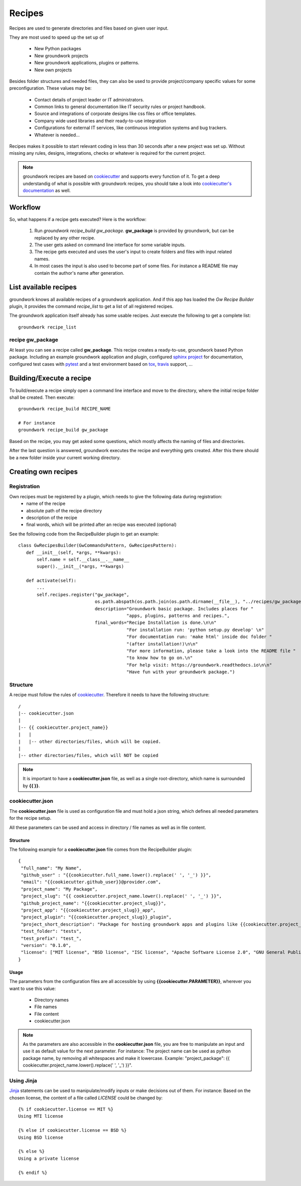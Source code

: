 .. _cookiecutter: https://cookiecutter.readthedocs.io/en/latest/

.. _Jinja: http://jinja.pocoo.org/

.. _recipes:

Recipes
=======

Recipes are used to generate directories and files based on given user input.

They are most used to speed up the set up of

 * New Python packages
 * New groundwork projects
 * New groundwork applications, plugins or patterns.
 * New own projects

Besides folder structures and needed files, they can also be used to provide project/company specific values for
some preconfiguration. These values may be:

 * Contact details of project leader or IT administrators.
 * Common links to general documentation like IT security rules or project handbook.
 * Source and integrations of corporate designs like css files or office templates.
 * Company wide used libraries and their ready-to-use integration
 * Configurations for external IT services, like continuous integration systems and bug trackers.
 * Whatever is needed...

Recipes makes it possible to start relevant coding in less than 30 seconds after a new project was set up. Without
missing any rules, designs, integrations, checks or whatever is required for the current project.

.. note::

    groundwork recipes are based on `cookiecutter`_ and supports every
    function of it. To get a deep understandig of what is possible with groundwork recipes, you should take a look
    into `cookiecutter's documentation <https://cookiecutter.readthedocs.io/en/latest/>`_ as well.

Workflow
--------

So, what happens if a recipe gets executed? Here is the workflow:

 1. Run `groundwork recipe_build gw_package`.
    **gw_package** is provided by groundwork, but can be replaced by any other recipe.
 2. The user gets asked on command line interface for some variable inputs.
 3. The recipe gets executed and uses the user's input to create folders and files with input related names.
 4. In most cases the input is also used to become part of some files. For instance a README file may contain the
    author's name after generation.

List available recipes
----------------------

groundwork knows all available recipes of a groundwork application. And if this app has loaded the `Gw Recipe
Builder` plugin, it provides the command `recipe_list` to get a list of all registered recipes.

The groundwork application itself already has some usable recipes. Just execute the following to get a complete list::

 groundwork recipe_list

recipe gw_package
~~~~~~~~~~~~~~~~~
At least you can see a recipe called **gw_package**. This recipe creates a ready-to-use, groundwork based Python
package. Including an example groundwork application and plugin, configured
`sphinx project <http://www.sphinx-doc.org/en/stable/>`_ for documentation,
configured test cases with `pytest <http://doc.pytest.org/en/latest/>`_
and a test environment based on `tox <https://tox.readthedocs.io/en/latest/>`_,
`travis <https://travis-ci.org/>`_ support, ...

Building/Execute a recipe
-------------------------

To build/execute a recipe simply open a command line interface and move to the directory, where the initial recipe
folder shall be created. Then execute::

 groundwork recipe_build RECIPE_NAME

 # For instance
 groundwork recipe_build gw_package

Based on the recipe, you may get asked some questions, which mostly affects the naming of files and directories.

After the last question is answered, groundwork executes the recipe and everything gets created. After this there
should be a new folder inside your current working directory.

Creating own recipes
--------------------

Registration
~~~~~~~~~~~~
Own recipes must be registered by a plugin, which needs to give the following data during registration:
 * name of the recipe
 * absolute path of the recipe directory
 * description of the recipe
 * final words, which will be printed after an recipe was executed (optional)

See the following code from the RecipeBuilder plugin to get an example::

 class GwRecipesBuilder(GwCommandsPattern, GwRecipesPattern):
    def __init__(self, *args, **kwargs):
        self.name = self.__class__.__name__
        super().__init__(*args, **kwargs)

    def activate(self):
        ...
        self.recipes.register("gw_package",
                              os.path.abspath(os.path.join(os.path.dirname(__file__), "../recipes/gw_package")),
                              description="Groundwork basic package. Includes places for "
                                          "apps, plugins, patterns and recipes.",
                              final_words="Recipe Installation is done.\n\n"
                                          "For installation run: 'python setup.py develop' \n"
                                          "For documentation run: 'make html' inside doc folder "
                                          "(after installation!)\n\n"
                                          "For more information, please take a look into the README file "
                                          "to know how to go on.\n"
                                          "For help visit: https://groundwork.readthedocs.io\n\n"
                                          "Have fun with your groundwork package.")

Structure
~~~~~~~~~
A recipe must follow the rules of `cookiecutter`_. Therefore it needs to have the following structure::

    /
    |-- cookiecutter.json
    |
    |-- {{ cookiecutter.project_name}}
    |   |
    |   |-- other directories/files, which will be copied.
    |
    |-- other directories/files, which will NOT be copied

.. note::

    It is important to have a **cookiecutter.json** file, as well as a single root-directory, which name is surrounded by
    **{{ }}**.

cookiecutter.json
~~~~~~~~~~~~~~~~~
The **cookiecutter.json** file is used as configuration file and must hold a json string, which defines all needed
parameters for the recipe setup.

All these parameters can be used and access in directory / file names as well as in file content.

Structure
`````````
The following example for a **cookiecutter.json** file comes from the RecipeBuilder plugin::

 {
  "full_name": "My Name",
  "github_user" : "{{cookiecutter.full_name.lower().replace(' ', '_') }}",
  "email": "{{cookiecutter.github_user}}@provider.com",
  "project_name": "My Package",
  "project_slug": "{{ cookiecutter.project_name.lower().replace(' ', '_') }}",
  "github_project_name": "{{cookiecutter.project_slug}}",
  "project_app": "{{cookiecutter.project_slug}}_app",
  "project_plugin": "{{cookiecutter.project_slug}}_plugin",
  "project_short_description": "Package for hosting groundwork apps and plugins like {{cookiecutter.project_app}} or {{cookiecutter.project_plugin}}.",
  "test_folder": "tests",
  "test_prefix": "test_",
  "version": "0.1.0",
  "license": ["MIT license", "BSD license", "ISC license", "Apache Software License 2.0", "GNU General Public License v3", "Not open source"]
 }

Usage
`````
The parameters from the configuration files are all accessible by using **{{cookiecutter.PARAMETER}}**, wherever you
want to use this value:

 * Directory names
 * File names
 * File content
 * cookiecutter.json

.. note::
 As the parameters are also accessible in the **cookiecutter.json** file, you are free to manipulate an input and use
 it as default value for the next parameter. For instance: The project name can be used as python package name,
 by removing all whitespaces and make it lowercase. Example: "project_package":
 {{ cookiecutter.project_name.lower().replace(' ', '_')
 }}".

Using Jinja
~~~~~~~~~~~
`Jinja`_ statements can be used to manipulate/modify inputs or make decisions out of them.
For instance: Based on the chosen license, the content of a file called *LICENSE* could be changed by::

    {% if cookiecutter.license == MIT %}
    Using MTI license

    {% else if cookiecutter.license == BSD %}
    Using BSD license

    {% else %}
    Using a private license

    {% endif %}
